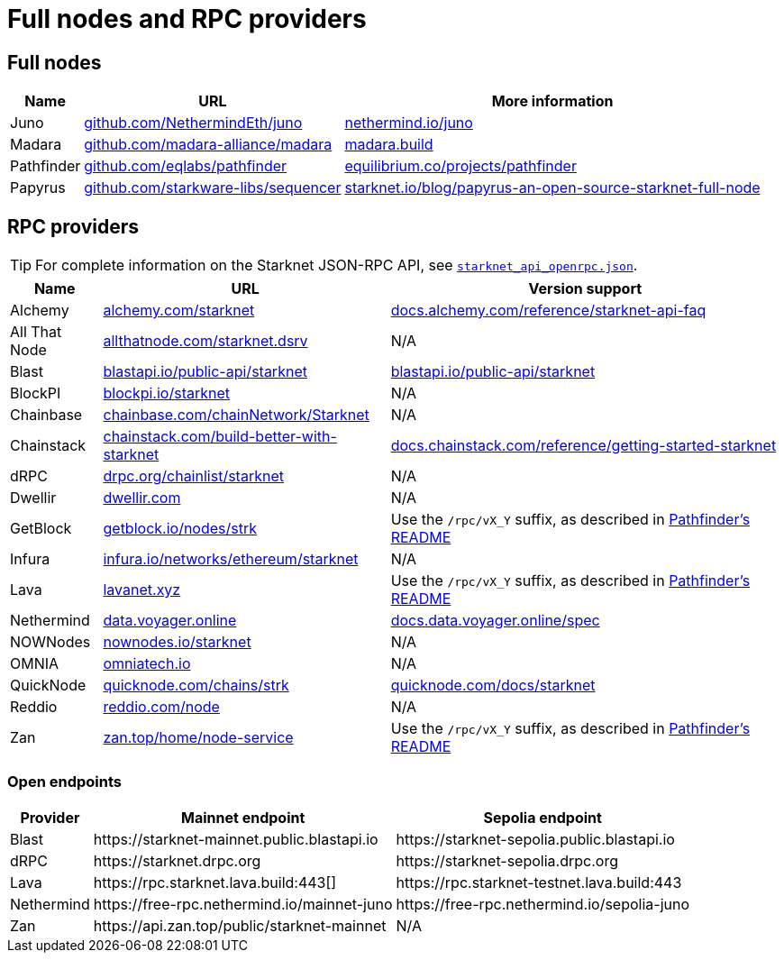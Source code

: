 = Full nodes and RPC providers

== Full nodes
[%autowidth.stretch,cols=",,",options="header"]
|===
| Name
| URL
| More information

| Juno
| https://github.com/NethermindEth/juno[github.com/NethermindEth/juno^]
| https://www.nethermind.io/juno[nethermind.io/juno]

| Madara
| https://github.com/madara-alliance/madara[github.com/madara-alliance/madara^]
| https://www.madara.build/[madara.build^]

| Pathfinder
| https://github.com/eqlabs/pathfinder[github.com/eqlabs/pathfinder^]
| https://equilibrium.co/projects/pathfinder[equilibrium.co/projects/pathfinder^]

| Papyrus
| https://github.com/starkware-libs/sequencer[github.com/starkware-libs/sequencer^]
| https://www.starknet.io/blog/papyrus-an-open-source-starknet-full-node/[starknet.io/blog/papyrus-an-open-source-starknet-full-node]
|===

== RPC providers

[TIP]
====
For complete information on the Starknet JSON-RPC API, see https://github.com/starkware-libs/starknet-specs/blob/master/api/starknet_api_openrpc.json[`starknet_api_openrpc.json`^].
====

[%autowidth.stretch,cols=",,",options="header"]
|===
| Name
| URL
| Version support

| Alchemy
| http://www.alchemy.com/starknet[alchemy.com/starknet^]
| https://docs.alchemy.com/reference/starknet-api-faq#what-versions-of-starknet-api-are-supported[docs.alchemy.com/reference/starknet-api-faq^]

| All That Node
| https://www.allthatnode.com/starknet.dsrv[allthatnode.com/starknet.dsrv^]
| N/A

| Blast
| http://blastapi.io/public-api/starknet[blastapi.io/public-api/starknet^]
| https://blastapi.io/public-api/starknet[blastapi.io/public-api/starknet^]

| BlockPI
| http://blockpi.io/starknet[blockpi.io/starknet^]
| N/A

| Chainbase
| http://chainbase.com/chainNetwork/Starknet[chainbase.com/chainNetwork/Starknet^]
| N/A

| Chainstack
| https://chainstack.com/build-better-with-starknet/[chainstack.com/build-better-with-starknet^]
| https://docs.chainstack.com/reference/getting-started-starknet#starknet-json-rpc-version-endpoints[docs.chainstack.com/reference/getting-started-starknet^]

| dRPC
| https://drpc.org/chainlist/starknet[drpc.org/chainlist/starknet^]
| N/A 

| Dwellir
| https://www.dwellir.com/[dwellir.com^]
| N/A

| GetBlock
| https://getblock.io/nodes/strk/[getblock.io/nodes/strk^]
| Use the `/rpc/vX_Y` suffix, as described in https://github.com/eqlabs/pathfinder?tab=readme-ov-file#json-rpc-api[Pathfinder's README^]

| Infura
| https://www.infura.io/networks/ethereum/starknet[infura.io/networks/ethereum/starknet^]
| N/A

| Lava
| https://www.lavanet.xyz/[lavanet.xyz^]
| Use the `/rpc/vX_Y` suffix, as described in https://github.com/eqlabs/pathfinder?tab=readme-ov-file#json-rpc-api[Pathfinder's README^]

| Nethermind
| https://data.voyager.online/[data.voyager.online^]
| https://docs.data.voyager.online/spec[docs.data.voyager.online/spec^]

| NOWNodes
| https://nownodes.io/starknet[nownodes.io/starknet^]
| N/A

| OMNIA
| https://omniatech.io/[omniatech.io^]
| N/A

| QuickNode
| https://www.quicknode.com/chains/strk[quicknode.com/chains/strk^]
| https://www.quicknode.com/docs/starknet#supporting-multiple-versions[quicknode.com/docs/starknet^]

| Reddio
| https://www.reddio.com/node[reddio.com/node^]
| N/A

| Zan
| https://zan.top/home/node-service[zan.top/home/node-service^]
| Use the `/rpc/vX_Y` suffix, as described in https://github.com/eqlabs/pathfinder?tab=readme-ov-file#json-rpc-api[Pathfinder's README^]
|===

=== Open endpoints

[%autowidth.stretch,cols=",,",options="header"]
|===
| Provider
| Mainnet endpoint
| Sepolia endpoint

| Blast
| \https://starknet-mainnet.public.blastapi.io
| \https://starknet-sepolia.public.blastapi.io

| dRPC
| \https://starknet.drpc.org
| \https://starknet-sepolia.drpc.org

| Lava
| \https://rpc.starknet.lava.build:443[]
| \https://rpc.starknet-testnet.lava.build:443

| Nethermind
| \https://free-rpc.nethermind.io/mainnet-juno
| \https://free-rpc.nethermind.io/sepolia-juno

| Zan
| \https://api.zan.top/public/starknet-mainnet
| N/A
|===
